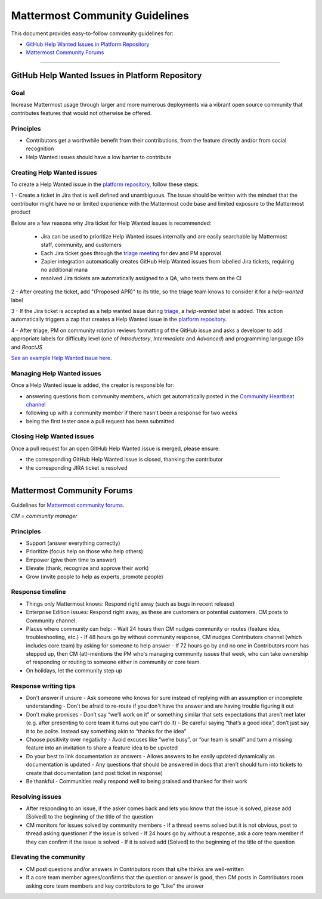 ============================================================
Mattermost Community Guidelines
============================================================

This document provides easy-to-follow community guidelines for:

- `GitHub Help Wanted Issues in Platform Repository`_
- `Mattermost Community Forums`_

----

GitHub Help Wanted Issues in Platform Repository
---------------------------------------------------------

Goal
^^^^^^^^^^^^^^^^^^^^^^^^^^^^^^^^^^^^^^^^^^^^^^^^^^^^^^^^^

Increase Mattermost usage through larger and more numerous deployments via a vibrant open source community that contributes features that would not otherwise be offered.

Principles
^^^^^^^^^^^^^^^^^^^^^^^^^^^^^^^^^^^^^^^^^^^^^^^^^^^^^^^^^

- Contributors get a worthwhile benefit from their contributions, from the feature directly and/or from social recognition
- Help Wanted issues should have a low barrier to contribute

Creating Help Wanted issues
^^^^^^^^^^^^^^^^^^^^^^^^^^^^^^^^^^^^^^^^^^^^^^^^^^^^^^^^^

To create a Help Wanted issue in the `platform repository <https://github.com/mattermost/platform>`_, follow these steps:

1 - Create a ticket in Jira that is well defined and unambiguous. The issue should be written with the mindset that the contributor might have no or limited experience with the Mattermost code base and limited exposure to the Mattermost product

Below are a few reasons why Jira ticket for Help Wanted issues is recommended:

 - Jira can be used to prioritize Help Wanted issues internally and are easily searchable by Mattermost staff, community, and customers
 - Each Jira ticket goes through the  `triage meeting <https://docs.mattermost.com/process/training.html#triage-meeting>`_ for dev and PM approval
 - Zapier integration automatically creates GitHub Help Wanted issues from labelled Jira tickets, requiring no additional mana
 - resolved Jira tickets are automatically assigned to a QA, who tests them on the CI

2 - After creating the ticket, add "(Proposed APR)" to its title, so the triage team knows to consider it for a `help-wanted` label

3 - If the Jira ticket is accepted as a help wanted issue during `triage <https://docs.mattermost.com/process/training.html#triage-meeting>`_, a `help-wanted` label is added. This action automatically triggers a zap that creates a Help Wanted issue in the `platform repository <https://github.com/mattermost/platform>`_.

4 - After triage, PM on community rotation reviews formatting of the GitHub issue and asks a developer to add appropriate labels for difficulty level (one of `Introductory`, `Intermediate` and `Advanced`) and programming language (`Go` and `ReactJS`

`See an example Help Wanted issue here <https://github.com/mattermost/platform/issues/4755>`_.

Managing Help Wanted issues
^^^^^^^^^^^^^^^^^^^^^^^^^^^^^^^^^^^^^^^^^^^^^^^^^^^^^^^^^

Once a Help Wanted issue is added, the creator is responsible for:

- answering questions from community members, which get automatically posted in the `Community Heartbeat channel <https://pre-release.mattermost.com/core/channels/community-heartbeat>`_
- following up with a community member if there hasn't been a response for two weeks
- being the first tester once a pull request has been submitted

Closing Help Wanted issues
^^^^^^^^^^^^^^^^^^^^^^^^^^^^^^^^^^^^^^^^^^^^^^^^^^^^^^^^^

Once a pull request for an open GitHub Help Wanted issue is merged, please ensure:

- the corresponding GitHub Help Wanted issue is closed, thanking the contributor
- the corresponding JIRA ticket is resolved

----

Mattermost Community Forums
---------------------------------------------------------

Guidelines for `Mattermost community forums <forum.mattermost.org>`_.

*CM = community manager*

Principles
^^^^^^^^^^^^^^^^^^^^^^^^^^^^^^^^^^^^^^^^^^^^^^^^^^^^^^^^^

- Support (answer everything correctly)
- Prioritize (focus help on those who help others)
- Empower (give them time to answer)
- Elevate (thank, recognize and approve their work)
- Grow (invite people to help as experts, promote people)

Response timeline
^^^^^^^^^^^^^^^^^^^^^^^^^^^^^^^^^^^^^^^^^^^^^^^^^^^^^^^^^

- Things only Mattermost knows: Respond right away (such as bugs in recent release)
- Enterprise Edition issues: Respond right away, as these are customers or potential customers. CM posts to Community channel.
- Places where community can help:
  - Wait 24 hours then CM nudges community or routes (feature idea, troubleshooting, etc.)
  - If 48 hours go by without community response, CM nudges Contributors channel (which includes core team) by asking for someone to help answer
  - If 72 hours go by and no one in Contributors room has stepped up, then CM (at)-mentions the PM who's managing community issues that week, who can take ownership of responding or routing to someone either in community or core team.
- On holidays, let the community step up

Response writing tips
^^^^^^^^^^^^^^^^^^^^^^^^^^^^^^^^^^^^^^^^^^^^^^^^^^^^^^^^^

- Don't answer if unsure
  - Ask someone who knows for sure instead of replying with an assumption or incomplete understanding
  - Don't be afraid to re-route if you don't have the answer and are having trouble figuring it out
- Don't make promises
  - Don’t say “we’ll work on it” or something similar that sets expectations that aren’t met later (e.g. after presenting to core team it turns out you can’t do it)
  - Be careful saying “that’s a good idea”, don’t just say it to be polite. Instead say something akin to “thanks for the idea”
- Choose positivity over negativity
  - Avoid excuses like “we’re busy”, or “our team is small” and turn a missing feature into an invitation to share a feature idea to be upvoted
- Do your best to link documentation as answers
  - Allows answers to be easily updated dynamically as documentation is updated
  - Any questions that should be answered in docs that aren’t should turn into tickets to create that documentation (and post ticket in response)
- Be thankful
  - Communities really respond well to being praised and thanked for their work
  
Resolving issues
^^^^^^^^^^^^^^^^^^^^^^^^^^^^^^^^^^^^^^^^^^^^^^^^^^^^^^^^^

- After responding to an issue, if the asker comes back and lets you know that the issue is solved, please add [Solved] to the beginning of the title of the question
- CM monitors for issues solved by community members
  - If a thread seems solved but it is not obvious, post to thread asking questioner if the issue is solved
  - If 24 hours go by without a response, ask a core team member if they can confirm if the issue is solved
  - If it is solved add [Solved] to the beginning of the title of the question

Elevating the community
^^^^^^^^^^^^^^^^^^^^^^^^^^^^^^^^^^^^^^^^^^^^^^^^^^^^^^^^^

- CM post questions and/or answers in Contributors room that s/he thinks are well-written
- If a core team member agrees/confirms that the question or answer is good, then CM posts in Contributors room asking core team members and key contributors to go “Like” the answer
